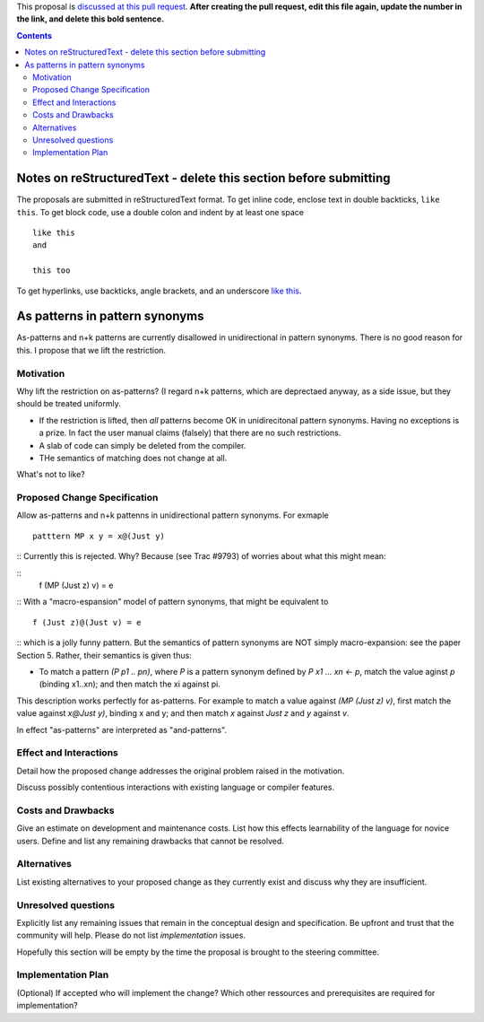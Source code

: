 .. proposal-number:: Leave blank. This will be filled in when the proposal is
                     accepted.

.. trac-ticket:: Leave blank. This will eventually be filled with the Trac
                 ticket number which will track the progress of the
                 implementation of the feature.

.. implemented:: Leave blank. This will be filled in with the first GHC version which
                 implements the described feature.

.. highlight:: haskell

This proposal is `discussed at this pull request <https://github.com/ghc-proposals/ghc-proposals/pull/0>`_. **After creating the pull request, edit this file again, update the number in the link, and delete this bold sentence.**

.. contents::

Notes on reStructuredText - delete this section before submitting
==================================================================

The proposals are submitted in reStructuredText format.  To get inline code, enclose text in double backticks, ``like this``.  To get block code, use a double colon and indent by at least one space

::

 like this
 and

 this too

To get hyperlinks, use backticks, angle brackets, and an underscore `like this <http://www.haskell.org/>`_.   


As patterns in pattern synonyms
==============

As-patterns and n+k patterns are currently disallowed in unidirectional in pattern synonyms.  There is no good reason for this.
I propose that we lift the restriction.

Motivation
------------
Why lift the restriction on as-patterns?  (I regard n+k patterns, which are deprectaed anyway, as a side issue, but they should be treated
uniformly.

* If the restriction is lifted, then *all* patterns become OK in unidirecitonal pattern synonyms. 
  Having no exceptions is a prize.  In fact the user manual claims (falsely) that there are no such restrictions.

* A slab of code can simply be deleted from the compiler.

* THe semantics of matching does not change at all.

What's not to like?

Proposed Change Specification
-----------------------------
Allow as-patterns and n+k pattenns in unidirectional pattern synonyms.  For exmaple

::

 patttern MP x y = x@(Just y)

::
Currently this is rejected.  Why?  Because (see Trac #9793) of worries about what this might mean:

::
 f (MP (Just z) v) = e
::
With a "macro-espansion" model of pattern synonyms, that might be equivalent to
::
  f (Just z)@(Just v) = e
::
which is a jolly funny pattern.  But the semantics of pattern synonyms are NOT simply macro-expansion: see the paper Section 5.
Rather, their semantics is given thus:

* To match a pattern `(P p1 .. pn)`, where `P` is a pattern synonym defined by `P x1 ... xn <- p`, 
  match the value aginst `p` (binding x1..xn); and then match the xi against pi.
  
This description works perfectly for as-patterns. For example to match a value against `(MP (Just z) v)`,
first match the value against `x@Just y)`, binding x and y; and then match `x` against `Just z` and `y` against `v`.

In effect "as-patterns" are interpreted as "and-patterns".



Effect and Interactions
-----------------------
Detail how the proposed change addresses the original problem raised in the motivation.

Discuss possibly contentious interactions with existing language or compiler features. 


Costs and Drawbacks
-------------------
Give an estimate on development and maintenance costs. List how this effects learnability of the language for novice users. Define and list any remaining drawbacks that cannot be resolved.


Alternatives
------------
List existing alternatives to your proposed change as they currently exist and discuss why they are insufficient.


Unresolved questions
--------------------
Explicitly list any remaining issues that remain in the conceptual design and specification. Be upfront and trust that the community will help. Please do not list *implementation* issues.

Hopefully this section will be empty by the time the proposal is brought to the steering committee.


Implementation Plan
-------------------
(Optional) If accepted who will implement the change? Which other ressources and prerequisites are required for implementation?
